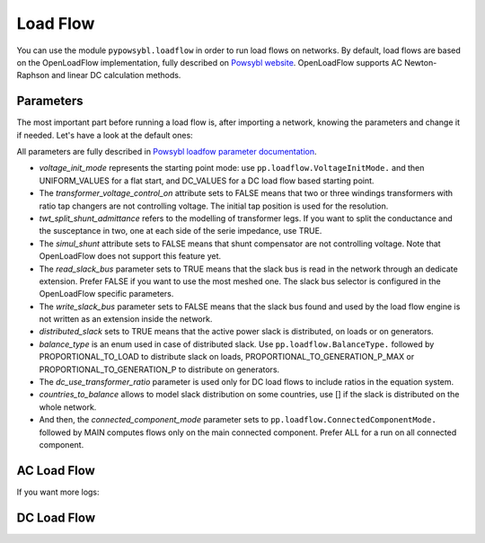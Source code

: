 Load Flow
=========

.. testsetup:: *

    import pypowsybl as pp

You can use the module ``pypowsybl.loadflow`` in order to run load flows on networks. By default, load flows are based on the OpenLoadFlow implementation, fully described on `Powsybl website <https://www.powsybl.org/pages/documentation/simulation/powerflow/openlf.html>`_. OpenLoadFlow supports AC Newton-Raphson and linear DC calculation methods.

Parameters
**********

The most important part before running a load flow is, after importing a network, knowing the parameters and change it if needed. Let's have a look at the default ones:

.. doctest::

    >>> network = pp.network.create_eurostag_tutorial_example1_network()
    >>> import pypowsybl.loadflow
    >>> pp.loadflow.Parameters()
    LoadFlowParameters(voltage_init_mode=UNIFORM_VALUES, transformer_voltage_control_on=False, no_generator_reactive_limits=False, phase_shifter_regulation_on=False, twt_split_shunt_admittance=False, simul_shunt=False, read_slack_bus=True, write_slack_bus=False, distributed_slack=True, balance_type=PROPORTIONAL_TO_GENERATION_P_MAX, dc_use_transformer_ratio=True, countries_to_balance=[], connected_component_mode=<ConnectedComponentMode.MAIN: 0>)


All parameters are fully described in `Powsybl loadfow parameter documentation <https://www.powsybl.org/pages/documentation/simulation/powerflow/>`_.

- *voltage_init_mode* represents the starting point mode: use ``pp.loadflow.VoltageInitMode.`` and then UNIFORM_VALUES for a flat start, and DC_VALUES for a DC load flow based starting point.
- The *transformer_voltage_control_on* attribute sets to FALSE means that two or three windings transformers with ratio tap changers are not controlling voltage. The initial tap position is used for the resolution.
- *twt_split_shunt_admittance* refers to the modelling of transformer legs. If you want to split the conductance and the susceptance in two, one at each side of the serie impedance, use TRUE.
- The *simul_shunt* attribute sets to FALSE means that shunt compensator are not controlling voltage. Note that OpenLoadFlow does not support this feature yet.
- The *read_slack_bus* parameter sets to TRUE means that the slack bus is read in the network through an dedicate extension. Prefer FALSE if you want to use the most meshed one. The slack bus selector is configured in the OpenLoadFlow specific parameters.
- The *write_slack_bus* parameter sets to FALSE means that the slack bus found and used by the load flow engine is not written as an extension inside the network.
- *distributed_slack* sets to TRUE means that the active power slack is distributed, on loads or on generators.
- *balance_type* is an enum used in case of distributed slack. Use ``pp.loadflow.BalanceType.`` followed by PROPORTIONAL_TO_LOAD to distribute slack on loads,  PROPORTIONAL_TO_GENERATION_P_MAX or PROPORTIONAL_TO_GENERATION_P to distribute on generators.
- The *dc_use_transformer_ratio* parameter is used only for DC load flows to include ratios in the equation system.
- *countries_to_balance* allows to model slack distribution on some countries, use [] if the slack is distributed on the whole network.
- And then, the *connected_component_mode* parameter sets to ``pp.loadflow.ConnectedComponentMode.`` followed by MAIN computes flows only on the main connected component. Prefer ALL for a run on all connected component.

AC Load Flow
************

.. doctest::

    >>> network = pp.network.create_eurostag_tutorial_example1_network()
    >>> import pypowsybl.loadflow
    >>> parameters = pp.loadflow.Parameters(distributed_slack=False)
    >>> results = pp.loadflow.run_ac(network, parameters)
    >>> results
    [LoadFlowComponentResult(connected_component_num=0, synchronous_component_num=0, status=CONVERGED, iteration_count=3, slack_bus_id='VLHV1_0', slack_bus_active_power_mismatch=-606.5596837558763)]
    >>> results[0].slack_bus_active_power_mismatch
    -606.5596837558763

.. doctest::

    >>> network = pp.network.create_four_substations_node_breaker_network()
    >>> import pypowsybl.loadflow
    >>> parameters = pp.loadflow.Parameters(balance_type=pp.loadflow.BalanceType.PROPORTIONAL_TO_GENERATION_P_MAX, distributed_slack=True)
    >>> results = pp.loadflow.run_ac(network, parameters)
    >>> network.get_buses().v_mag
    id
    S1VL1_0    224.764350
    S1VL2_0    400.000000
    S2VL1_0    408.846146
    S3VL1_0    400.000000
    S4VL1_0    400.000000
    Name: v_mag, dtype: float64

If you want more logs:

.. doctest::

    >>> pp.set_debug_mode(True)


DC Load Flow
************

.. doctest::

    >>> network = pp.network.create_eurostag_tutorial_example1_network()
    >>> import pypowsybl.loadflow
    >>> parameters = pp.loadflow.Parameters(dc_use_transformer_ratio=False, distributed_slack=True, balance_type=pp.loadflow.BalanceType.PROPORTIONAL_TO_GENERATION_P_MAX)
    >>> results = pp.loadflow.run_dc(network, parameters)
    >>> network.get_lines().p1
    id
    NHV1_NHV2_1    300.0
    NHV1_NHV2_2    300.0
    Name: p1, dtype: float64
    >>> network.get_lines().p2
    id
    NHV1_NHV2_1   -300.0
    NHV1_NHV2_2   -300.0
    Name: p2, dtype: float64
    >>> network.get_buses().v_angle
    id
    VLGEN_0      2.643659
    VLHV1_0      0.000000
    VLHV2_0     -3.928173
    VLLOAD_0   -10.115696
    Name: v_angle, dtype: float64


